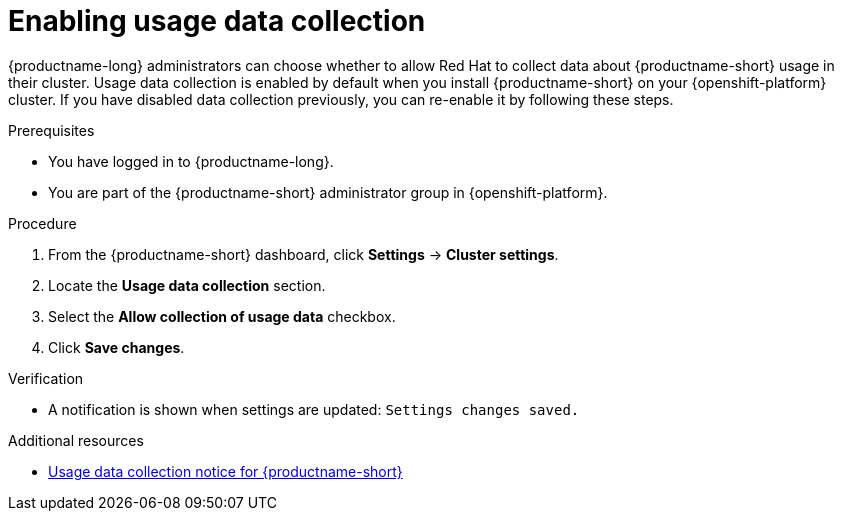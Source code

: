 :_module-type: PROCEDURE

[id="enabling-usage-data-collection_{context}"]
= Enabling usage data collection

[role='_abstract']
{productname-long} administrators can choose whether to allow Red Hat to collect data about {productname-short} usage in their cluster.
ifndef::self-managed[]
Usage data collection is enabled by default when you install {productname-short} on your {openshift-platform} cluster.
endif::[]
ifdef::self-managed[]
Usage data collection is enabled by default when you install {productname-short} on your OpenShift Container Platform cluster except when clusters are installed in a disconnected environment.
endif::[]
If you have disabled data collection previously, you can re-enable it by following these steps. 

.Prerequisites
* You have logged in to {productname-long}.
ifndef::self-managed[]
* You are part of the {productname-short} administrator group in {openshift-platform}.
endif::[]
ifdef::self-managed[]
* You are part of the {productname-short} administrator group in OpenShift Container Platform except when clusters are installed in a disconnected environment.
endif::[]

.Procedure
. From the {productname-short} dashboard, click *Settings* -> *Cluster settings*.
. Locate the *Usage data collection* section.
. Select the *Allow collection of usage data* checkbox.
. Click *Save changes*.

.Verification
* A notification is shown when settings are updated: `Settings changes saved.`

[role='_additional-resources']
.Additional resources
* link:{rhodsdocshome}{default-format-url}/managing_resources/usage-data-collection#usage-data-collection-notice-for-openshift-data-science[Usage data collection notice for {productname-short}]
